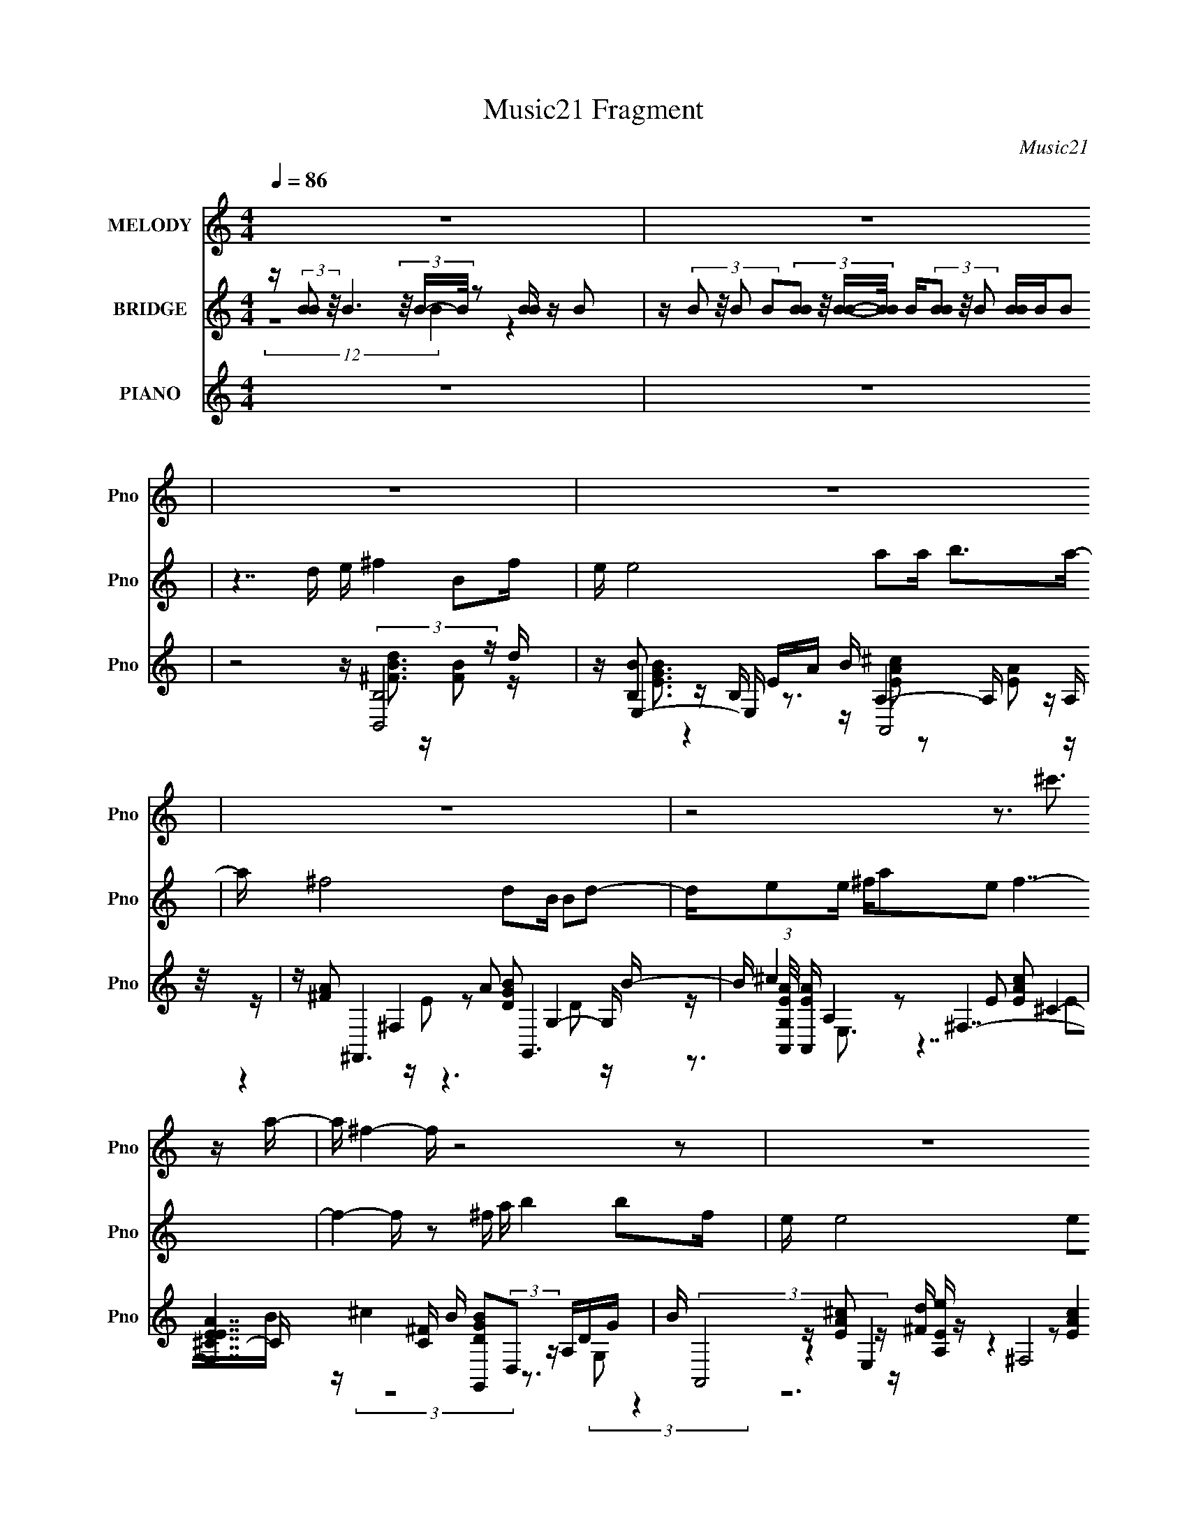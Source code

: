 X:1
T:Music21 Fragment
C:Music21
%%score 1 ( 2 3 4 ) ( 5 6 7 8 )
L:1/16
Q:1/4=86
M:4/4
I:linebreak $
K:none
V:1 treble nm="MELODY" snm="Pno"
L:1/8
V:2 treble nm="BRIDGE" snm="Pno"
V:3 treble 
L:1/8
V:4 treble 
L:1/8
V:5 treble nm="PIANO" snm="Pno"
V:6 treble 
V:7 treble 
V:8 treble 
V:1
 z8 | z8 | z8 | z8 | z8 | z4 z3/2 ^c'3/2 z/ a/- | a/ ^f2- f/ z4 z | z8 | z8 | z2 z/ a2 b7/2- | %10
 b2 z2 z/ B2 ^f3/2- | f/ ^f2 ed ee ef/- | f/ e2 d^c B2 d3/2- | d/e^f ae f7/2- | %14
 f2- f/ (3:2:1^f2 a e3 d/- | d/ e4 e^f d^c/- | c/ B2 BA B2 d3/2- | d/e^f ^cA B7/2- | %18
 B4- B/ B2 ^f3/2- | f/ ^f2 ed e2 ef/- | f/ e2 d^c B2 d3/2- | d/e^f ae f7/2- | f2- f/ ba e3 d/- | %23
 d/ e4 e^f d^c/- | c/ B2 BA B2 d3/2- | d/e^f ^cA B7/2- | B2- B/ de ^f2 Bf/- | f/ e4 ab ^c'a/- | %28
 a/ ^f4 dB Bd/- | d/e^f ae f7/2- | f2- f/ ^fa b2 af/- | f/ e4 e^f ^ce/- | e/ d4 B2 d^f/- | %33
 f/ed ^cA B7/2- | B2- B/ de ^f2 Bf/- | f/ e7/2 e/ab ^c'a/- | a/ ^f4 dB Bd/- | d/e^f ae f7/2- | %38
 f2- f/ ^fa b2 af/- | f/ e7/2 e/e^f ^ce/- | e/ d4 B2 d^f/- | f/ed ^cA B7/2- | B/ z3 d/ e/ ^f7/2- | %43
 f/ e4 ab ^c'a/- | a/ ^f4 d3 B/- | B/e^f ae f z2 z/ | z8 | z8 | z8 | z2 z/ a2 b7/2- | %50
 b2 z2 z/ B2 ^f3/2- | f/ ^f2 ed ee ef/- | f/ e2 d^c B2 d3/2- | d/e^f ae f7/2- | %54
 f2- f/ (3:2:1^f2 a e3 d/- | d/ e4 e^f d^c/- | c/ B2 BA B2 d3/2- | d/e^f ^cA B7/2- | %58
 B4- B/ B2 ^f3/2- | f/ ^f2 ed e2 ef/- | f/ e2 d^c B2 d3/2- | d/e^f ae f7/2- | f2- f/ ba e3 d/- | %63
 d/ e4 e^f d^c/- | c/ B2 BA B2 d3/2- | d/e^f ^cA B7/2- | B2- B/ de ^f2 Bf/- | f/ e4 ab ^c'a/- | %68
 a/ ^f4 dB Bd/- | d/e^f ae f7/2- | f2- f/ ^fa b2 af/- | f/ e4 e^f ^ce/- | e/ d4 B2 d^f/- | %73
 f/ed ^cA B7/2- | B2- B/ de ^f2 Bf/- | f/ e7/2 e/ab ^c'a/- | a/ ^f4 dB Bd/- | d/e^f ae f7/2- | %78
 f2- f/ ^fa b2 af/- | f/ e7/2 e/e^f ^ce/- | e/ d4 B2 d^f/- | f/ed ^cA B7/2- | B/ z2 dB B3 d/- | %83
 d/^cB z/ A c4- | c4- c/ B7/2- | B7 z | z4[Q:1/4=95] z4 |] %87
V:2
 z (3:2:2[BB]2 z/ B6 (3z/ B-B/ z2 [BB] z B2 | %1
 z (3:2:4B2 z/ B2 B2(3:2:4[BB]2 z/ [BB]-[BB]/ B(3[BB]2 z/ B2 [BB]BB2 | z7 d e ^f4 B2f | %3
 e e8 a2a b2>a2- | a ^f8 d2B B2d2- | de2e ^fa2e2 f7- | f4- f z2 ^f a b4 b2f | e e8 e2e ^f^c2e | %8
 d8- d B3 d2>^f2- | fe2e ^f^c2A2 B7- | B8- B z7 | z16 | z16 | z8 z3 [e^f] z a2e- | e ^f4- f z8 z2 | %15
 z12 b z2 ^f | z2 d z4 [b^c'] z d'3 z3 e' | z3 ^f' z3 (3:2:2a2 z4 z4 z | z16 | z16 | z16 | %21
 z8 z3 [e^f] z a2e- | e ^f4- f z8 z2 | z12 b z2 ^f | z2 d z4 [b^c'] z d'3 z3 e' | %25
 z3 ^f' z3 (3:2:2a2 z4 z4 z | z16 | z3 [db] z [db]3 z8 | z3 [ab] z ^c' z a z ^f3 z4 | %29
 z8 z4 z a z a | z a4 z8 z3 | z3 e ^fe(3:2:2f2 z dB2 z4 z | z3 (3:2:2e2 z e^fd B z7 | z16 | z16 | %35
 z [e^f]ee2 e2 z8 z | z [ab][ab]a (3:2:2b2 z2 a z3 d z4 | z7 e ^f z7 | z16 | %39
 z3 e ^f(3:2:2e2 z e dB z6 | z3 e ^fefd B z7 | z16 | z16 | z16 | z16 | z16 | z7 ^f a b4 b2f | %47
 e e8 e2e ^f^c2e | d8- d B3 d2>^f2- | fe2e ^f^c2A2 B7- | B8- B z7 | z16 | z16 | %53
 z8 z3 [e^f] z a2e- | e ^f4- f z8 z2 | z12 b z2 ^f | z2 d z4 [b^c'] z d'3 z3 e' | %57
 z3 ^f' z3 (3:2:2a2 z4 z4 z | z16 | z16 | z16 | z8 z3 [e^f] z a2e- | e ^f4- f z8 z2 | z12 b z2 ^f | %64
 z2 d z4 [b^c'] z d'3 z3 e' | z3 ^f' z3 (3:2:2a2 z4 z4 z | z16 | z3 [db] z [db]3 z8 | %68
 z3 [ab] z ^c' z a z ^f3 z4 | z8 z4 z a z a | z a4 z8 z3 | z3 e ^fe(3:2:2f2 z dB2 z4 z | %72
 z3 (3:2:2e2 z e^fd B z7 | z16 | z16 | z [e^f]ee2 e2 z8 z | z [ab][ab]a (3:2:2b2 z2 a z3 d z4 | %77
 z7 e ^f z7 | z8 z d'7- | d' e'7 dB z ^f'2 ^c'2a- | a d'15- | d' e'8 ^f'7- | f'7 z8 B- | %83
 B8- B a7- | a8- a b7- | b4- b b3 z B7- | B2[Q:1/4=95] x (3:2:2d4 z8 z4 z |] %87
V:3
 (12:7:2z8 B2 z2 | x8 | x8 | x8 | x8 | x8 | x8 | x8 | x8 | x8 | x8 | x8 | x8 | x8 | x8 | x8 | x8 | %17
 z4 b/ z7/2 | x8 | x8 | x8 | x8 | x8 | x8 | x8 | z4 b/ z7/2 | x8 | x8 | x8 | x8 | x8 | z7/2 e/ z4 | %32
 z2 (3:2:2^f z2 z4 | x8 | x8 | (3:2:2z2 ^f f/ z4 z3/2 | z2 z/ (3:2:2^f2 z4 z3/2 | x8 | x8 | %39
 z3 ^f/ z4 z/ | x8 | x8 | x8 | x8 | x8 | x8 | x8 | x8 | x8 | x8 | x8 | x8 | x8 | x8 | x8 | x8 | %56
 x8 | z4 b/ z7/2 | x8 | x8 | x8 | x8 | x8 | x8 | x8 | z4 b/ z7/2 | x8 | x8 | x8 | x8 | x8 | %71
 z7/2 e/ z4 | z2 (3:2:2^f z2 z4 | x8 | x8 | (3:2:2z2 ^f f/ z4 z3/2 | z2 z/ (3:2:2^f2 z4 z3/2 | x8 | %78
 x8 | z3/2 e/ ^f/(3:2:2e z/ e/ z/ e' z2 z/ | z3/2 e/ ^f/e/f/d/ B/ z7/2 | x8 | x8 | x8 | x8 | x8 | %86
 z2 z/ B4- B z/ |] %87
V:4
 x8 | x8 | x8 | x8 | x8 | x8 | x8 | x8 | x8 | x8 | x8 | x8 | x8 | x8 | x8 | x8 | x8 | x8 | x8 | %19
 x8 | x8 | x8 | x8 | x8 | x8 | x8 | x8 | x8 | x8 | x8 | x8 | x8 | x8 | x8 | x8 | x8 | x8 | x8 | %38
 x8 | x8 | x8 | x8 | x8 | x8 | x8 | x8 | x8 | x8 | x8 | x8 | x8 | x8 | x8 | x8 | x8 | x8 | x8 | %57
 x8 | x8 | x8 | x8 | x8 | x8 | x8 | x8 | x8 | x8 | x8 | x8 | x8 | x8 | x8 | x8 | x8 | x8 | x8 | %76
 x8 | x8 | x8 | z3 ^f/ z4 z/ | x8 | x8 | x8 | x8 | x8 | x8 | x8 |] %87
V:5
 z16 | z16 | z8 z (3:2:2[B,,B,]8 z d | z E,4- E, EA B (6:5:2A,,8 z/ | z ^F,,6 A2 G,,6 B- | %5
 B (3:2:1[G,A,,EA]/ [A,,EA]11/3 A,4 ^F,7- | [F,E^CEA]7 [C^F] B [G,,DGB]2(3:2:2D,2 z A,DG | %7
 B (3:2:2A,,8 z [^Fd] z (3:2:2^F,8 z A- | A B,,6 A z E,6 B, | z (3:2:4^F,8 z ^c2 z B,,7- | %10
 [B,^F]4 B,,4- [F,-B,,^F,]4 [B,,B,] (3:2:1[B,F,]/ F,2/3 DF | B B,,4- B,, z A2 E,7- | %12
 [E,GE]6 [B,eG,-]7 [EG,G]2 (3:2:1[GF]/ F2/3 | (3:2:2d2 z2 E,3 z [EA] z ^F,7- | %14
 (24:19:1[F,EA^c^C]8 E [CE,-]2 [E,-B]20/3 | [E,GE]7 [E^c] [B,B,,^FB,]7 (6:5:1[F^C-]2 | %16
 (24:17:1[CDA]8 [Ad]4/3 [d^F]2/3^F/3 z G,,6 G- | %17
 G [G,A,,-B-] [A,,B]3- [A,,B] z E z (3:2:4[B,,d]4 z2 [B,B]4 z/ | %18
 [CD-D]6 z [^FB] z B,,2^F, (3:2:2B,2 z DF | B B,,4- B,, z A2 E,7- | %20
 [E,GE]6 [B,eG,-]7 [EG,G]2 (3:2:1[GF]/ F2/3 | (3:2:2d2 z2 E,3 z [EA] z ^F,7- | %22
 (24:19:1[F,EA^c^C]8 E [CE,-]2 [E,-B]20/3 | [E,GE]7 [E^c] [B,B,,^FB,]7 (6:5:1[F^C-]2 | %24
 (24:17:1[CDA]8 [Ad]4/3 [d^F]2/3^F/3 z G,,6 G- | %25
 G [G,A,,-B-] [A,,B]3- [A,,B] z E z (3:2:4[B,,d]4 z2 [B,B]4 z/ | [CD-D]6 z [^FB] z B,,6 [E^cd] | %27
 z E,6 G (3:2:2d2 z2 E,3 z G- | G ^F,6 A2 (6:5:2E,8 z/ | z A,,4- A,, z d z (6:5:2^F,8 z/ | %30
 C [B^F,] ^F,5 A z G,4- G, GA | (3:2:2d2 z2 [E,d] z A,2B, z [D,^FAd]3 z [^C,^CEA^c]2B- | %32
 [B^cB,,]3 (3:2:2B,,5 z A z E,6 B- | B ^F,6 B2 [B,,^Fd]4 (3:2:2B,4 z/ | %34
 [CDB]2 (3:2:2[DB]5/2 z2 ^F z3 B,,4- B,, z A- | A (3:2:2E,8 z A B A,,4- A,, z E | %36
 z ^F,6 ^C z (3:2:2G,,4 z2 G,2A, | z A,,6 [A,B] z (6:5:2^F,8 z/ | %38
 (3:2:1C/ [B^F,] (3:2:2^F,15/2 z ^F A2<G,,2 z G,2A, | %39
 z A,,2E, (3:2:2A,2 z ^CE A (3:2:2D,4 z2 ^C,3 | z B,,4 B,2[^F^c] (3:2:2d2 z2 B,3 z d- | %41
 d [^F,,^c]2[^F,A]2 [A,^F] z D z B,,7- | [B,,BB,B]6 (24:17:1[F,B,,B,]8 (3:2:2[B,,B,]4 z d | %43
 z E,4- E, EA B (6:5:2A,,8 z/ | z ^F,,6 A2 G,,6 B- | B (3:2:1[G,A,,EA]/ [A,,EA]11/3 A,4 ^F,7 | %46
 C (3:2:6[^F,^CE^c]2 z/ [F,CEc]2 [^F,,C]2 z2 z/ ^F z [G,,DGB]2(3:2:2D,2 z A,DG | %47
 B (3:2:2A,,8 z [^Fd] z (3:2:2^F,8 z A- | A B,,6 A z E,6 B, | z (3:2:4^F,8 z ^c2 z B,,7- | %50
 [B,^F]4 B,,4- [F,-B,,^F,]4 [B,,B,] (3:2:1[B,F,]/ F,2/3 DF | B B,,4- B,, z A2 E,7- | %52
 [E,GE]6 [B,eG,-]7 [EG,G]2 (3:2:1[GF]/ F2/3 | (3:2:2d2 z2 E,3 z [EA] z ^F,7- | %54
 (24:19:1[F,EA^c^C]8 E [CE,-]2 [E,-B]20/3 | [E,GE]7 [E^c] [B,B,,^FB,]7 (6:5:1[F^C-]2 | %56
 (24:17:1[CDA]8 [Ad]4/3 [d^F]2/3^F/3 z G,,6 G- | %57
 G [G,A,,-B-] [A,,B]3- [A,,B] z E z (3:2:4[B,,d]4 z2 [B,B]4 z/ | %58
 [CD-D]6 z [^FB] z B,,2^F, (3:2:2B,2 z DF | B B,,4- B,, z A2 E,7- | %60
 [E,GE]6 [B,eG,-]7 [EG,G]2 (3:2:1[GF]/ F2/3 | (3:2:2d2 z2 E,3 z [EA] z ^F,7- | %62
 (24:19:1[F,EA^c^C]8 E [CE,-]2 [E,-B]20/3 | [E,GE]7 [E^c] [B,B,,^FB,]7 (6:5:1[F^C-]2 | %64
 (24:17:1[CDA]8 [Ad]4/3 [d^F]2/3^F/3 z G,,6 G- | %65
 G [G,A,,-B-] [A,,B]3- [A,,B] z E z (3:2:4[B,,d]4 z2 [B,B]4 z/ | [CD-D]6 z [^FB] z B,,6 [E^cd] | %67
 z E,6 G (3:2:2d2 z2 E,3 z G- | G ^F,6 A2 (6:5:2E,8 z/ | z A,,4- A,, z d z (6:5:2^F,8 z/ | %70
 C [B^F,] ^F,5 A z G,4- G, GA | (3:2:2d2 z2 [E,d] z A,2B, z [D,^FAd]3 z [^C,^CEA^c]2B- | %72
 [B^cB,,]3 (3:2:2B,,5 z A z E,6 B- | B ^F,6 B2 [B,,^Fd]4 (3:2:2B,4 z/ | %74
 [CDB]2 (3:2:2[DB]5/2 z2 ^F z3 B,,4- B,, z A- | A (3:2:2E,8 z A B A,,4- A,, z E | %76
 z ^F,6 ^C z (3:2:2G,,4 z2 G,2A, | z A,,6 [A,B] z (6:5:2^F,8 z/ | %78
 (3:2:1C/ [B^F,] (3:2:2^F,15/2 z ^F A2<G,,2 z G,2A, | %79
 z A,,2E, (3:2:2A,2 z ^CE A (3:2:2D,4 z2 ^C,3 | z B,,4 B,2[^F^c] (3:2:2d2 z2 B,3 z d- | %81
 d [^F,,^c]2[^F,A]2 [A,^F] z D z B,,7- | [B,,BB,B]6 (24:17:1[F,B-d-G,-^f-]8 [BdG,^f]13/3- | %83
 [BdG,f]14 [DG]12 z2 | z16 | z4 z [EA]4 z7 | z8[Q:1/4=95] z8 |] %87
V:6
 x16 | x16 | z8 z [^FBd]3 z [FB]2 z | z [B,B]3 z B, z3 A,4- A, z A, | %4
 z [^FA]2 ^F,4 z2 [DGB]2 G,4- G,- | z ^c4 z2 E2 [EAc]2 ^C4- C- | z (3:2:2^c4 z8 z3 (3:2:2G,2 z4 | %7
 z [EA^c]2 E,4 z2 (3:2:2[EAc]4 z/ E3 z | z ^F2 ^F,4 z2 (3:2:2[DGB]4 z2 [DGB]2 z | %9
 z [EA^c]2 z2 EA z d3 ^F,4- F,- | z B4 z4 [^Fd]4 (3:2:2^C2 z2 | z [^Fd]2^F,3 z3 [EGB]2 B,4- B,- | %12
 z4 z [B^f]2 z2 G2 (3:2:2D4 z2 A | z A,,4- A,, z3 (3:2:2[EA]4 z2 E3- | z4 z [EA]2 z2 [GB]3 z E3- | %15
 z4 z d2 z2 d7- x2/3 | z3 [^F^c] z4 z (3:2:2[DGB]4 z2 D2 z | z E3 z A,4 z2 [^F,^c]2 z2 ^C- | %18
 z3 [^FB] z [EA] z3 [Fd]4 (3:2:2^C2 z2 | z [^Fd]2^F,3 z3 [EGB]2 B,4- B,- | %20
 z4 z [B^f]2 z2 G2 (3:2:2D4 z2 A | z A,,4- A,, z3 (3:2:2[EA]4 z2 E3- | z4 z [EA]2 z2 [GB]3 z E3- | %23
 z4 z d2 z2 d7- x2/3 | z3 [^F^c] z4 z (3:2:2[DGB]4 z2 D2 z | z E3 z A,4 z2 [^F,^c]2 z2 ^C- | %26
 z3 [^FB] z [EA] z3 F2 ^F,4 z | z (3:2:4[EGB]4 z2 E2 z4 A,,4- A,, z2 | %28
 z (3:2:2[EA]4 z2 E2 z2 (3:2:2[DGB]4 z2 [DGB]2B, | z [EA^c] z E,3 z3 [Ac]2 ^C4- C- | %30
 z (3:2:2^c4 z2 [EA] z3 [DGB]2B,3 z2 | z [A,,^c]2 z2 [Ge] z8 z2 | %32
 z (3:2:2[^Fd]4 z2 [FB] z3 [DGB]2 B,4 z | z (3:2:2[EA]4 z2 E z4 z ^F,2 [E^cd] z ^C- | %34
 z3 A2 z4 [^Fd]2^F,3 z2 | z (3:2:2[EGB]4 z2 EG z2 d2E,3 z2 | z [^FA]2 (3:2:2^C4 z4 [DGB]6 z | %37
 z [EA^c] z E,4 z2 [EA]2 ^C4- C- | z [EA^c]2^C2 (3:2:2[EA]2 z4 [DGB]6 z | %39
 z [EA^c]4 (3:2:2B,2 z4 [^FAd]2[A,c]2 [EA]2[A,F] | z [^FB]3 z4 z (3:2:2E,8 z e | %41
 z4 z E2 z2 D4 (3:2:2B,4 z/ | z ^F z [E^c] z4 z [FBd]3 z [FB]2 z | z [B,B]3 z B, z3 A,4- A, z A, | %44
 z [^FA]2 ^F,4 z2 [DGB]2 G,4- G,- | z ^c4 z2 E2 [EAc]2 ^C4- C- | z4 z A,,3 z4 (3:2:2G,2 z4 | %47
 z [EA^c]2 E,4 z2 (3:2:2[EAc]4 z/ E3 z | z ^F2 ^F,4 z2 (3:2:2[DGB]4 z2 [DGB]2 z | %49
 z [EA^c]2 z2 EA z d3 ^F,4- F,- | z B4 z4 [^Fd]4 (3:2:2^C2 z2 | z [^Fd]2^F,3 z3 [EGB]2 B,4- B,- | %52
 z4 z [B^f]2 z2 G2 (3:2:2D4 z2 A | z A,,4- A,, z3 (3:2:2[EA]4 z2 E3- | z4 z [EA]2 z2 [GB]3 z E3- | %55
 z4 z d2 z2 d7- x2/3 | z3 [^F^c] z4 z (3:2:2[DGB]4 z2 D2 z | z E3 z A,4 z2 [^F,^c]2 z2 ^C- | %58
 z3 [^FB] z [EA] z3 [Fd]4 (3:2:2^C2 z2 | z [^Fd]2^F,3 z3 [EGB]2 B,4- B,- | %60
 z4 z [B^f]2 z2 G2 (3:2:2D4 z2 A | z A,,4- A,, z3 (3:2:2[EA]4 z2 E3- | z4 z [EA]2 z2 [GB]3 z E3- | %63
 z4 z d2 z2 d7- x2/3 | z3 [^F^c] z4 z (3:2:2[DGB]4 z2 D2 z | z E3 z A,4 z2 [^F,^c]2 z2 ^C- | %66
 z3 [^FB] z [EA] z3 F2 ^F,4 z | z (3:2:4[EGB]4 z2 E2 z4 A,,4- A,, z2 | %68
 z (3:2:2[EA]4 z2 E2 z2 (3:2:2[DGB]4 z2 [DGB]2B, | z [EA^c] z E,3 z3 [Ac]2 ^C4- C- | %70
 z (3:2:2^c4 z2 [EA] z3 [DGB]2B,3 z2 | z [A,,^c]2 z2 [Ge] z8 z2 | %72
 z (3:2:2[^Fd]4 z2 [FB] z3 [DGB]2 B,4 z | z (3:2:2[EA]4 z2 E z4 z ^F,2 [E^cd] z ^C- | %74
 z3 A2 z4 [^Fd]2^F,3 z2 | z (3:2:2[EGB]4 z2 EG z2 d2E,3 z2 | z [^FA]2 (3:2:2^C4 z4 [DGB]6 z | %77
 z [EA^c] z E,4 z2 [EA]2 ^C4- C- | z [EA^c]2^C2 (3:2:2[EA]2 z4 [DGB]6 z | %79
 z [EA^c]4 (3:2:2B,2 z4 [^FAd]2[A,c]2 [EA]2[A,F] | z [^FB]3 z4 z (3:2:2E,8 z e | %81
 z4 z E2 z2 D4 (3:2:2B,4 z/ | z ^F z [E^c] z4 z [DG]7- | x28 | x16 | (3:2:1z8 B,, (48:29:1z16 | %86
 x16 |] %87
V:7
 x16 | x16 | x16 | z [EGB]3 z4 z [EA^c]2 z2 [EA]2 z | z4 z E2 z6 D2 z | z3 E,3 z7 E2B- | x16 | %7
 z4 z [A,Ee] z4 z ^C3 z2 | z A z3 [B,E^c] z4 z (3:2:2B,4 z4 | z8 z [^FB]3 z B,3- | x16 | %11
 z3 [E^c]2 [B,^Fd] z7 E3- | z8 z A z3 (3:2:2^F2 z2 | z [EA^c]3 z [A,E] z4 z ^C4- C- | %14
 z8 z3 B,4- B,- | z8 z3 ^F,2 z3 x2/3 | z8 z3 G,4- G,- | z3 E,4- E, z8 | x16 | %19
 z3 [E^c]2 [B,^Fd] z7 E3- | z8 z A z3 (3:2:2^F2 z2 | z [EA^c]3 z [A,E] z4 z ^C4- C- | %22
 z8 z3 B,4- B,- | z8 z3 ^F,2 z3 x2/3 | z8 z3 G,4- G,- | z3 E,4- E, z8 | z8 z d3 z B,3 | %27
 z3 B,4 z2 [EA^c]3 z [A,EA]2 z | z3 ^C4 z4 (3:2:2B,4 z4 | z4 z (3:2:4[A,B]4 z8 ^F4 z/ | %30
 z3 ^C4 z6 D z2 | z [E^c]2 z8 z4 z | z3 B,4 z4 z (3:2:2D2 z4 | z3 ^C3 z8 z A | %34
 z8 z3 [E^c]2 [B,^Fd] z2 | z3 B,3 z4 z ^c2 [A,A] z2 | z4 z [E^FA]2 z4 D,2 z3 | %37
 z4 z [A,^Fd]2 z6 E z B- | z6 ^C z4 D,2 z3 | z8 z3 [E^c]2 z3 | z3 ^F,3 z3 [GB]4 E z2 | %41
 z8 z (3:2:2^F4 z4 F | z d2 z8 z4 z | z [EGB]3 z4 z [EA^c]2 z2 [EA]2 z | z4 z E2 z6 D2 z | %45
 z3 E,3 z7 [EB]2 z | z4 z [EA]2 z8 z | z4 z [A,Ee] z4 z ^C3 z2 | z A z3 [B,E^c] z4 z (3:2:2B,4 z4 | %49
 z8 z [^FB]3 z B,3- | x16 | z3 [E^c]2 [B,^Fd] z7 E3- | z8 z A z3 (3:2:2^F2 z2 | %53
 z [EA^c]3 z [A,E] z4 z ^C4- C- | z8 z3 B,4- B,- | z8 z3 ^F,2 z3 x2/3 | z8 z3 G,4- G,- | %57
 z3 E,4- E, z8 | x16 | z3 [E^c]2 [B,^Fd] z7 E3- | z8 z A z3 (3:2:2^F2 z2 | %61
 z [EA^c]3 z [A,E] z4 z ^C4- C- | z8 z3 B,4- B,- | z8 z3 ^F,2 z3 x2/3 | z8 z3 G,4- G,- | %65
 z3 E,4- E, z8 | z8 z d3 z B,3 | z3 B,4 z2 [EA^c]3 z [A,EA]2 z | z3 ^C4 z4 (3:2:2B,4 z4 | %69
 z4 z (3:2:4[A,B]4 z8 ^F4 z/ | z3 ^C4 z6 D z2 | z [E^c]2 z8 z4 z | z3 B,4 z4 z (3:2:2D2 z4 | %73
 z3 ^C3 z8 z A | z8 z3 [E^c]2 [B,^Fd] z2 | z3 B,3 z4 z ^c2 [A,A] z2 | z4 z [E^FA]2 z4 D,2 z3 | %77
 z4 z [A,^Fd]2 z6 E z B- | z6 ^C z4 D,2 z3 | z8 z3 [E^c]2 z3 | z3 ^F,3 z3 [GB]4 E z2 | %81
 z8 z (3:2:2^F4 z4 F | z d2 (24:19:3z8 ^F2 z8 | x28 | x16 | (3:2:1z8 [B^c]3 (24:23:1z8 | x16 |] %87
V:8
 x16 | x16 | x16 | x16 | x16 | x16 | x16 | z12 A z3 | z d3 z d z8 z2 | z14 ^CD | x16 | z15 ^F- | %12
 z8 z d3 z4 | z4 z B z8 z B- | z15 ^F- | x50/3 | x16 | x16 | x16 | z15 ^F- | z8 z d3 z4 | %21
 z4 z B z8 z B- | z15 ^F- | x50/3 | x16 | x16 | z8 z4 z [E^cd] z2 | z6 (3:2:2^F2 z4 z6 | x16 | %29
 z4 z (3:2:2[DGB]4 z8 z2 B- | x16 | x16 | z8 z4 z G2 z | x16 | x16 | x16 | x16 | x16 | x16 | x16 | %40
 x16 | z8 z3 ^F,4- F,- | x16 | x16 | x16 | x16 | x16 | z12 A z3 | z d3 z d z8 z2 | z14 ^CD | x16 | %51
 z15 ^F- | z8 z d3 z4 | z4 z B z8 z B- | z15 ^F- | x50/3 | x16 | x16 | x16 | z15 ^F- | z8 z d3 z4 | %61
 z4 z B z8 z B- | z15 ^F- | x50/3 | x16 | x16 | z8 z4 z [E^cd] z2 | z6 (3:2:2^F2 z4 z6 | x16 | %69
 z4 z (3:2:2[DGB]4 z8 z2 B- | x16 | x16 | z8 z4 z G2 z | x16 | x16 | x16 | x16 | x16 | x16 | x16 | %80
 x16 | z8 z3 ^F,4- F,- | x16 | x28 | x16 | x16 | x16 |] %87
